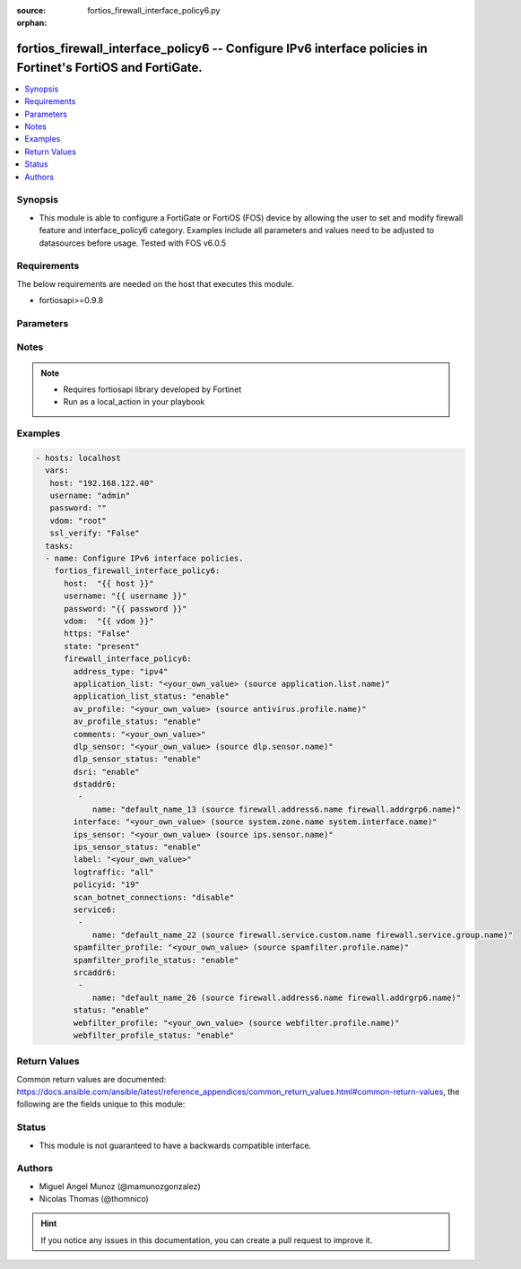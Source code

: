 :source: fortios_firewall_interface_policy6.py

:orphan:

.. _fortios_firewall_interface_policy6:

fortios_firewall_interface_policy6 -- Configure IPv6 interface policies in Fortinet's FortiOS and FortiGate.
++++++++++++++++++++++++++++++++++++++++++++++++++++++++++++++++++++++++++++++++++++++++++++++++++++++++++++

.. versionadded:: 2.8

.. contents::
   :local:
   :depth: 1


Synopsis
--------
- This module is able to configure a FortiGate or FortiOS (FOS) device by allowing the user to set and modify firewall feature and interface_policy6 category. Examples include all parameters and values need to be adjusted to datasources before usage. Tested with FOS v6.0.5


Requirements
------------
The below requirements are needed on the host that executes this module.

- fortiosapi>=0.9.8


Parameters
----------

.. raw:: html

    <ul>

    <li><span class="li-head">host</span> - FortiOS or FortiGate IP address. <span class="li-normal">type: str</span> <span class="li-required">required: false</span></li>
    <li><span class="li-head">username</span> - FortiOS or FortiGate username. <span class="li-normal">type: str</span> <span class="li-required">required: false</span></li>
    <li><span class="li-head">password</span> - FortiOS or FortiGate password. <span class="li-normal">type: str</span> <span class="li-normal">default: ""</span></li>
    <li><span class="li-head">vdom</span> - Virtual domain, among those defined previously. A vdom is a virtual instance of the FortiGate that can be configured and used as a different unit. <span class="li-normal">type: str</span> <span class="li-normal">default: root</span></li>
    <li><span class="li-head">https</span> - Indicates if the requests towards FortiGate must use HTTPS protocol. <span class="li-normal">type: bool</span> <span class="li-normal">default: true</span></li>
    <li><span class="li-head">ssl_verify</span> - Ensures FortiGate certificate must be verified by a proper CA. <span class="li-normal">type: bool</span> <span class="li-normal">default: true</span></li>
    <li><span class="li-head">state</span> - Indicates whether to create or remove the object. This attribute was present already in previous version in a deeper level. It has been moved out to this outer level. <span class="li-normal">type: str</span> <span class="li-required">required: false</span> <span class="li-normal">choices: present,  absent</span></li>
    <li><span class="li-head">firewall_interface_policy6</span> - Configure IPv6 interface policies. <span class="li-normal">default: null</span> <span class="li-normal">type: dict</span></li>
            <ul class="ul-self">

            <li><span class="li-head">state</span> - B(Deprecated) Starting with Ansible 2.9 we recommend using the top-level 'state' parameter. HORIZONTALLINE Indicates whether to create or remove the object. <span class="li-normal">type: str</span> <span class="li-required">required: false</span> <span class="li-normal">choices: present,  absent</span></li>
            <li><span class="li-head">address_type</span> - Policy address type (IPv4 or IPv6). <span class="li-normal">type: str</span> <span class="li-normal">choices: ipv4,  ipv6</span></li>
            <li><span class="li-head">application_list</span> - Application list name. Source application.list.name. <span class="li-normal">type: str</span></li>
            <li><span class="li-head">application_list_status</span> - Enable/disable application control. <span class="li-normal">type: str</span> <span class="li-normal">choices: enable,  disable</span></li>
            <li><span class="li-head">av_profile</span> - Antivirus profile. Source antivirus.profile.name. <span class="li-normal">type: str</span></li>
            <li><span class="li-head">av_profile_status</span> - Enable/disable antivirus. <span class="li-normal">type: str</span> <span class="li-normal">choices: enable,  disable</span></li>
            <li><span class="li-head">comments</span> - Comments. <span class="li-normal">type: str</span></li>
            <li><span class="li-head">dlp_sensor</span> - DLP sensor name. Source dlp.sensor.name. <span class="li-normal">type: str</span></li>
            <li><span class="li-head">dlp_sensor_status</span> - Enable/disable DLP. <span class="li-normal">type: str</span> <span class="li-normal">choices: enable,  disable</span></li>
            <li><span class="li-head">dsri</span> - Enable/disable DSRI. <span class="li-normal">type: str</span> <span class="li-normal">choices: enable,  disable</span></li>
            <li><span class="li-head">dstaddr6</span> - IPv6 address object to limit traffic monitoring to network traffic sent to the specified address or range. <span class="li-normal">type: list</span></li>
                    <ul class="ul-self">

                    <li><span class="li-head">name</span> - Address name. Source firewall.address6.name firewall.addrgrp6.name. <span class="li-required">required</span> <span class="li-normal">type: str</span>
                    </ul>

            <li><span class="li-head">interface</span> - Monitored interface name from available interfaces. Source system.zone.name system.interface.name. <span class="li-normal">type: str</span></li>
            <li><span class="li-head">ips_sensor</span> - IPS sensor name. Source ips.sensor.name. <span class="li-normal">type: str</span></li>
            <li><span class="li-head">ips_sensor_status</span> - Enable/disable IPS. <span class="li-normal">type: str</span> <span class="li-normal">choices: enable,  disable</span></li>
            <li><span class="li-head">label</span> - Label. <span class="li-normal">type: str</span></li>
            <li><span class="li-head">logtraffic</span> - "Logging type to be used in this policy (Options: all | utm | disable)." <span class="li-normal">type: str</span> <span class="li-normal">choices: all,  utm,  disable</span></li>
            <li><span class="li-head">policyid</span> - Policy ID. <span class="li-required">required</span> <span class="li-normal">type: int</span></li>
            <li><span class="li-head">scan_botnet_connections</span> - Enable/disable scanning for connections to Botnet servers. <span class="li-normal">type: str</span> <span class="li-normal">choices: disable,  block,  monitor</span></li>
            <li><span class="li-head">service6</span> - Service name. <span class="li-normal">type: list</span></li>
                    <ul class="ul-self">

                    <li><span class="li-head">name</span> - Address name. Source firewall.service.custom.name firewall.service.group.name. <span class="li-required">required</span> <span class="li-normal">type: str</span>
                    </ul>

            <li><span class="li-head">spamfilter_profile</span> - Antispam profile. Source spamfilter.profile.name. <span class="li-normal">type: str</span></li>
            <li><span class="li-head">spamfilter_profile_status</span> - Enable/disable antispam. <span class="li-normal">type: str</span> <span class="li-normal">choices: enable,  disable</span></li>
            <li><span class="li-head">srcaddr6</span> - IPv6 address object to limit traffic monitoring to network traffic sent from the specified address or range. <span class="li-normal">type: list</span></li>
                    <ul class="ul-self">

                    <li><span class="li-head">name</span> - Address name. Source firewall.address6.name firewall.addrgrp6.name. <span class="li-required">required</span> <span class="li-normal">type: str</span>
                    </ul>

            <li><span class="li-head">status</span> - Enable/disable this policy. <span class="li-normal">type: str</span> <span class="li-normal">choices: enable,  disable</span></li>
            <li><span class="li-head">webfilter_profile</span> - Web filter profile. Source webfilter.profile.name. <span class="li-normal">type: str</span></li>
            <li><span class="li-head">webfilter_profile_status</span> - Enable/disable web filtering. <span class="li-normal">type: str</span> <span class="li-normal">choices: enable,  disable</span>
            </ul>

    </ul>




Notes
-----

.. note::


   - Requires fortiosapi library developed by Fortinet

   - Run as a local_action in your playbook



Examples
--------

.. code-block:: yaml+jinja

    - hosts: localhost
      vars:
       host: "192.168.122.40"
       username: "admin"
       password: ""
       vdom: "root"
       ssl_verify: "False"
      tasks:
      - name: Configure IPv6 interface policies.
        fortios_firewall_interface_policy6:
          host:  "{{ host }}"
          username: "{{ username }}"
          password: "{{ password }}"
          vdom:  "{{ vdom }}"
          https: "False"
          state: "present"
          firewall_interface_policy6:
            address_type: "ipv4"
            application_list: "<your_own_value> (source application.list.name)"
            application_list_status: "enable"
            av_profile: "<your_own_value> (source antivirus.profile.name)"
            av_profile_status: "enable"
            comments: "<your_own_value>"
            dlp_sensor: "<your_own_value> (source dlp.sensor.name)"
            dlp_sensor_status: "enable"
            dsri: "enable"
            dstaddr6:
             -
                name: "default_name_13 (source firewall.address6.name firewall.addrgrp6.name)"
            interface: "<your_own_value> (source system.zone.name system.interface.name)"
            ips_sensor: "<your_own_value> (source ips.sensor.name)"
            ips_sensor_status: "enable"
            label: "<your_own_value>"
            logtraffic: "all"
            policyid: "19"
            scan_botnet_connections: "disable"
            service6:
             -
                name: "default_name_22 (source firewall.service.custom.name firewall.service.group.name)"
            spamfilter_profile: "<your_own_value> (source spamfilter.profile.name)"
            spamfilter_profile_status: "enable"
            srcaddr6:
             -
                name: "default_name_26 (source firewall.address6.name firewall.addrgrp6.name)"
            status: "enable"
            webfilter_profile: "<your_own_value> (source webfilter.profile.name)"
            webfilter_profile_status: "enable"



Return Values
-------------
Common return values are documented: https://docs.ansible.com/ansible/latest/reference_appendices/common_return_values.html#common-return-values, the following are the fields unique to this module:

.. raw:: html

    <ul>

    <li><span class="li-return">build</span> - Build number of the fortigate image <span class="li-normal">returned: always</span> <span class="li-normal">type: str</span> <span class="li-normal">sample: '1547'</span></li>
    <li><span class="li-return">http_method</span> - Last method used to provision the content into FortiGate <span class="li-normal">returned: always</span> <span class="li-normal">type: str</span> <span class="li-normal">sample: 'PUT'</span></li>
    <li><span class="li-return">http_status</span> - Last result given by FortiGate on last operation applied <span class="li-normal">returned: always</span> <span class="li-normal">type: str</span> <span class="li-normal">sample: 200</span></li>
    <li><span class="li-return">mkey</span> - Master key (id) used in the last call to FortiGate <span class="li-normal">returned: success</span> <span class="li-normal">type: str</span> <span class="li-normal">sample: id</span></li>
    <li><span class="li-return">name</span> - Name of the table used to fulfill the request <span class="li-normal">returned: always</span> <span class="li-normal">type: str</span> <span class="li-normal">sample: urlfilter</span></li>
    <li><span class="li-return">path</span> - Path of the table used to fulfill the request <span class="li-normal">returned: always</span> <span class="li-normal">type: str</span> <span class="li-normal">sample: webfilter</span></li>
    <li><span class="li-return">revision</span> - Internal revision number <span class="li-normal">returned: always</span> <span class="li-normal">type: str</span> <span class="li-normal">sample: 17.0.2.10658</span></li>
    <li><span class="li-return">serial</span> - Serial number of the unit <span class="li-normal">returned: always</span> <span class="li-normal">type: str</span> <span class="li-normal">sample: FGVMEVYYQT3AB5352</span></li>
    <li><span class="li-return">status</span> - Indication of the operation's result <span class="li-normal">returned: always</span> <span class="li-normal">type: str</span> <span class="li-normal">sample: success</span></li>
    <li><span class="li-return">vdom</span> - Virtual domain used <span class="li-normal">returned: always</span> <span class="li-normal">type: str</span> <span class="li-normal">sample: root</span></li>
    <li><span class="li-return">version</span> - Version of the FortiGate <span class="li-normal">returned: always</span> <span class="li-normal">type: str</span> <span class="li-normal">sample: v5.6.3</span></li>
    </ul>



Status
------

- This module is not guaranteed to have a backwards compatible interface.



Authors
-------

- Miguel Angel Munoz (@mamunozgonzalez)
- Nicolas Thomas (@thomnico)



.. hint::
    If you notice any issues in this documentation, you can create a pull request to improve it.